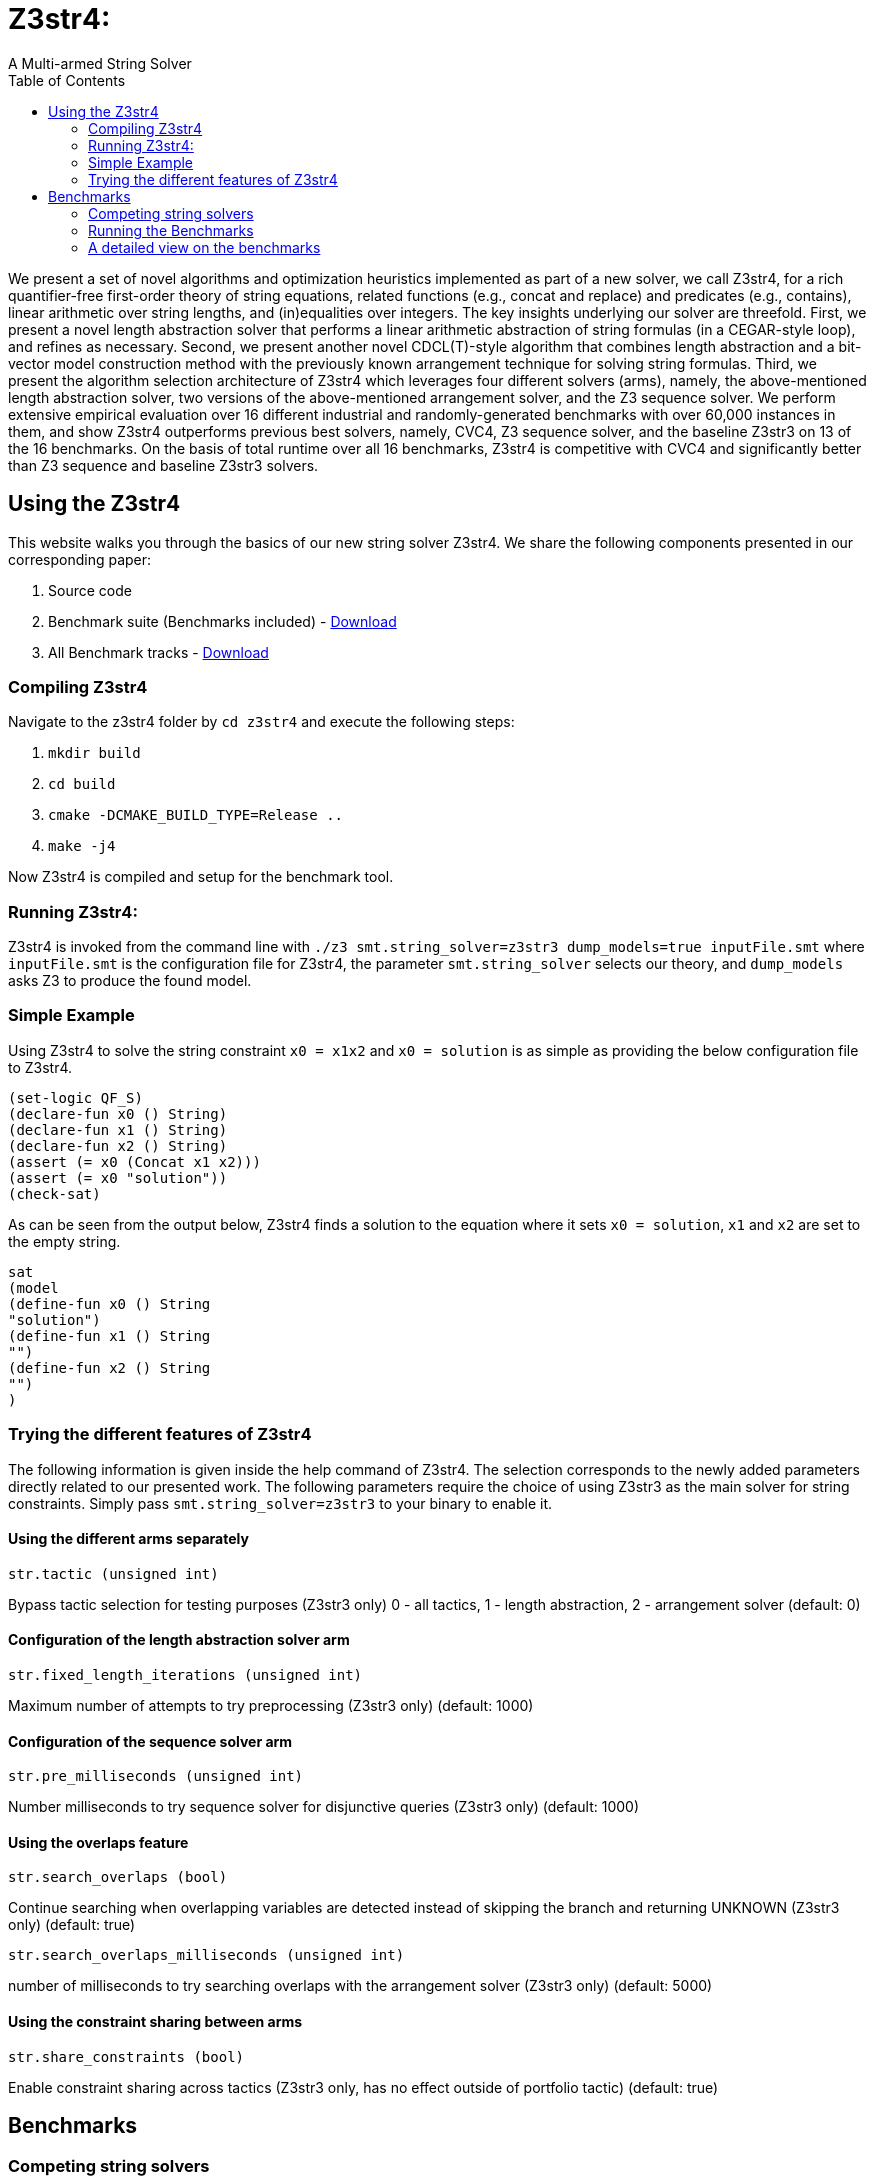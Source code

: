= Z3str4:
A Multi-armed String Solver
:toc: left
:stem:

We present a set of novel algorithms and optimization heuristics  implemented as part of a new solver, we call Z3str4, for a rich quantifier-free first-order theory of string equations, related functions (e.g., concat and replace) and predicates (e.g., contains), linear arithmetic over string lengths, and (in)equalities over integers. The key insights underlying our solver are threefold. First, we present a novel length abstraction solver that performs a linear arithmetic abstraction of string formulas (in a CEGAR-style loop), and refines as necessary. Second, we present another novel CDCL(T)-style algorithm that combines length abstraction and a bit-vector model construction method with the previously known arrangement technique for solving string formulas. Third, we present the algorithm selection architecture of Z3str4 which leverages four different solvers (arms), namely, the above-mentioned length abstraction solver, two versions of the above-mentioned arrangement solver, and the Z3 sequence solver. We perform extensive empirical evaluation over 16 different industrial and randomly-generated benchmarks with over 60,000 instances in them, and show Z3str4 outperforms previous best solvers, namely, CVC4, Z3 sequence solver, and the baseline Z3str3 on 13 of the 16 benchmarks. On the basis of total runtime over all 16 benchmarks, Z3str4 is competitive with CVC4 and significantly better than Z3 sequence and baseline Z3str3 solvers.

== Using the Z3str4
This website walks you through the basics of our new string solver Z3str4. We share the following components presented in our corresponding paper:

1. Source code

2. Benchmark suite (Benchmarks included) - https://z3str4.github.io/zaligVinder.tar.gz[Download]

3. All Benchmark tracks - https://z3str4.github.io/benchmarks.tar.gz[Download]

=== Compiling Z3str4

Navigate to the z3str4 folder by `cd z3str4` and execute the following steps:

1. `mkdir build`

2. `cd build`

3. `cmake -DCMAKE_BUILD_TYPE=Release ..`

4. `make -j4`

Now Z3str4 is compiled and setup for the benchmark tool.

=== Running Z3str4:
Z3str4 is invoked from the command line with `./z3 smt.string_solver=z3str3 dump_models=true  inputFile.smt` where `inputFile.smt` is the configuration file for Z3str4, the parameter `smt.string_solver` selects our theory, and `dump_models` asks Z3 to produce the found model.

=== Simple Example
Using Z3str4 to solve the string constraint `x0 = x1x2` and `x0 = solution` is as simple as providing the below configuration file to Z3str4.

----
(set-logic QF_S)
(declare-fun x0 () String)
(declare-fun x1 () String)
(declare-fun x2 () String)
(assert (= x0 (Concat x1 x2)))
(assert (= x0 "solution"))
(check-sat)
----

As can be seen from the output below, Z3str4 finds a solution to the equation where it sets `x0 = solution`, `x1` and `x2` are set to the empty string.

----
sat
(model 
(define-fun x0 () String
"solution")
(define-fun x1 () String
"")
(define-fun x2 () String
"")
)
----

=== Trying the different features of Z3str4
The following information is given inside the help command of Z3str4. The selection corresponds to the newly added parameters directly related to our presented work. The following parameters require the choice of using Z3str3 as the main solver for string constraints. Simply pass `smt.string_solver=z3str3` to your binary to enable it.

==== Using the different arms separately

----
str.tactic (unsigned int)
----

Bypass tactic selection for testing purposes (Z3str3 only) 0 - all tactics, 1 - length abstraction, 2 - arrangement solver (default: 0)

==== Configuration of the length abstraction solver arm

----
str.fixed_length_iterations (unsigned int)
----

Maximum number of attempts to try preprocessing (Z3str3 only) (default: 1000)

==== Configuration of the sequence solver arm

----
str.pre_milliseconds (unsigned int)
----

Number milliseconds to try sequence solver for disjunctive queries (Z3str3 only) (default: 1000)

==== Using the overlaps feature

----
str.search_overlaps (bool)
----

Continue searching when overlapping variables are detected instead of skipping the branch and returning UNKNOWN (Z3str3 only) (default: true)

----
str.search_overlaps_milliseconds (unsigned int) 
----

number of milliseconds to try searching overlaps with the arrangement solver (Z3str3 only) (default: 5000)

==== Using the constraint sharing between arms

----
str.share_constraints (bool)
----

Enable constraint sharing across tactics (Z3str3 only, has no effect outside of portfolio tactic) (default: true)

== Benchmarks

=== Competing string solvers

As describe in the corresponding paper we are comparing our approach against https://github.com/Z3Prover/z3[Z3Seq], https://sites.google.com/site/z3strsolver/[Z3Str3], and https://cvc4.github.io[CVC4].

The Z3 theorem prover  is a DPLL(T)-based SMT solver for theory combinations
over first-order logic. Z3 includes an arithmetic solver for linear integer arithmetic
and a sequence solver (Z3Seq) that supports word-based reasoning about strings.

The Z3str3 solver is based on Z3. It uses a reduction known as the arrangement technique to convert word equations into simpler
formulas until a "solved form" is reached. 

The CVC4 solver handles constraints over the theory of strings and arithmetic
using an algebraic approach, and uses a similar DPLL(T) architecture to Z3.

Within the comparison we used CVC4's binary version 1.7 which is available at https://github.com/CVC4/CVC4/releases/download/1.7/cvc4-1.7-x86_64-linux-opt[here]. The sequence solver and Z3str3 were pulled from their official https://github.com/Z3Prover/z3[GIT repository]. To reproduce our results you have to compile the commit https://github.com/Z3Prover/z3/commit/153d0661fe65247d0004bd4577ca851848ca4729[#153d0661fe65247d0004bd4577ca851848ca4729] using the same steps as described above for Z3str4.

=== Running the Benchmarks

[WARNING]
This benchmark tool was tested on Python 3.7.6.

Navigate to the benchmarks folder by `cd wordbenchmarks` and execute the following steps:

. Modify the `toolconfig.json` according to your filepaths:

----
{
"Binaries" : {
		"Z3str4" : {
			"path" : "../tools/Z3str4/z3"
		},
		"Z3" : {
			"path" : "../tools/z3/z3"
		},
		"cvc4" : {
			"path" : "../tools/cvc4/cvc4"
		}
	}
}
----

[start=2]
. Install the python3 libs matplotlib, tabulate and npyscreen by executing:

`pip3 install matplotlib tabulate npyscreen`

[start=3]
. Start the benchmark run by executing 

`python3 z3str4run`

Once the benchmark run finished, the tool automatically starts a webserver on your local machine. You can browse the results by visiting the URL http://localhost:8081.

[.text-center]
image::benchmarkGUI.png[GUI Screenshot]

=== A detailed view on the benchmarks

All tests were performed on a server running Ubuntu 18.04.3 LTS with 2 Intel Xeon Gold 6242 CPUs each having 16 cores and 1.5 TB of memory.
